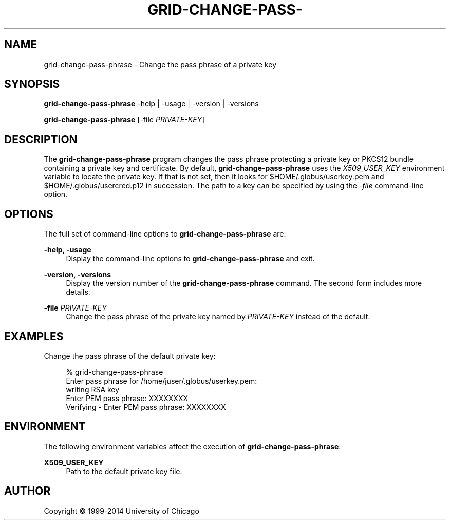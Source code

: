 '\" t
.\"     Title: grid-change-pass-phrase
.\"    Author: [see the "AUTHOR" section]
.\" Generator: DocBook XSL Stylesheets vsnapshot <http://docbook.sf.net/>
.\"      Date: 03/31/2018
.\"    Manual: Grid Community Toolkit Manual
.\"    Source: Grid Community Toolkit 6
.\"  Language: English
.\"
.TH "GRID\-CHANGE\-PASS\-" "1" "03/31/2018" "Grid Community Toolkit 6" "Grid Community Toolkit Manual"
.\" -----------------------------------------------------------------
.\" * Define some portability stuff
.\" -----------------------------------------------------------------
.\" ~~~~~~~~~~~~~~~~~~~~~~~~~~~~~~~~~~~~~~~~~~~~~~~~~~~~~~~~~~~~~~~~~
.\" http://bugs.debian.org/507673
.\" http://lists.gnu.org/archive/html/groff/2009-02/msg00013.html
.\" ~~~~~~~~~~~~~~~~~~~~~~~~~~~~~~~~~~~~~~~~~~~~~~~~~~~~~~~~~~~~~~~~~
.ie \n(.g .ds Aq \(aq
.el       .ds Aq '
.\" -----------------------------------------------------------------
.\" * set default formatting
.\" -----------------------------------------------------------------
.\" disable hyphenation
.nh
.\" disable justification (adjust text to left margin only)
.ad l
.\" -----------------------------------------------------------------
.\" * MAIN CONTENT STARTS HERE *
.\" -----------------------------------------------------------------
.SH "NAME"
grid-change-pass-phrase \- Change the pass phrase of a private key
.SH "SYNOPSIS"
.sp
\fBgrid\-change\-pass\-phrase\fR \-help | \-usage | \-version | \-versions
.sp
\fBgrid\-change\-pass\-phrase\fR [\-file \fIPRIVATE\-KEY\fR]
.SH "DESCRIPTION"
.sp
The \fBgrid\-change\-pass\-phrase\fR program changes the pass phrase protecting a private key or PKCS12 bundle containing a private key and certificate\&. By default, \fBgrid\-change\-pass\-phrase\fR uses the \fIX509_USER_KEY\fR environment variable to locate the private key\&. If that is not set, then it looks for $HOME/\&.globus/userkey\&.pem and $HOME/\&.globus/usercred\&.p12 in succession\&. The path to a key can be specified by using the \fI\-file\fR command\-line option\&.
.SH "OPTIONS"
.sp
The full set of command\-line options to \fBgrid\-change\-pass\-phrase\fR are:
.PP
\fB\-help, \-usage\fR
.RS 4
Display the command\-line options to
\fBgrid\-change\-pass\-phrase\fR
and exit\&.
.RE
.PP
\fB\-version, \-versions\fR
.RS 4
Display the version number of the
\fBgrid\-change\-pass\-phrase\fR
command\&. The second form includes more details\&.
.RE
.PP
\fB\-file \fR\fB\fIPRIVATE\-KEY\fR\fR
.RS 4
Change the pass phrase of the private key named by
\fIPRIVATE\-KEY\fR
instead of the default\&.
.RE
.SH "EXAMPLES"
.sp
Change the pass phrase of the default private key:
.sp
.if n \{\
.RS 4
.\}
.nf
% grid\-change\-pass\-phrase
Enter pass phrase for /home/juser/\&.globus/userkey\&.pem:
writing RSA key
Enter PEM pass phrase: XXXXXXXX
Verifying \- Enter PEM pass phrase: XXXXXXXX
.fi
.if n \{\
.RE
.\}
.SH "ENVIRONMENT"
.sp
The following environment variables affect the execution of \fBgrid\-change\-pass\-phrase\fR:
.PP
\fBX509_USER_KEY\fR
.RS 4
Path to the default private key file\&.
.RE
.SH "AUTHOR"
.sp
Copyright \(co 1999\-2014 University of Chicago
